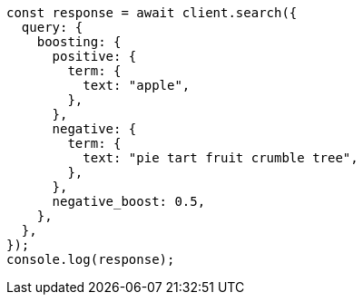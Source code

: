 // This file is autogenerated, DO NOT EDIT
// Use `node scripts/generate-docs-examples.js` to generate the docs examples

[source, js]
----
const response = await client.search({
  query: {
    boosting: {
      positive: {
        term: {
          text: "apple",
        },
      },
      negative: {
        term: {
          text: "pie tart fruit crumble tree",
        },
      },
      negative_boost: 0.5,
    },
  },
});
console.log(response);
----
